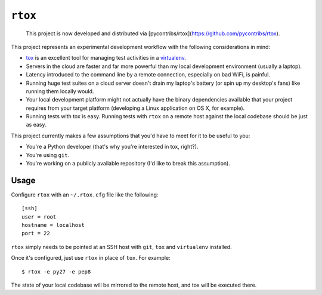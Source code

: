``rtox``
========

    This project is now developed and distributed via [pycontribs/rtox](https://github.com/pycontribs/rtox).

This project represents an experimental development workflow with the following
considerations in mind:

- `tox <https://tox.readthedocs.org/en/latest/>`_ is an excellent tool for
  managing test activities in a `virtualenv
  <https://virtualenv.readthedocs.org/en/latest/>`_.

- Servers in the cloud are faster and far more powerful than my local
  development environment (usually a laptop).

- Latency introduced to the command line by a remote connection, especially on
  bad WiFi, is painful.

- Running huge test suites on a cloud server doesn't drain my laptop's battery
  (or spin up my desktop's fans) like running them locally would.

- Your local development platform might not actually have the binary
  dependencies available that your project requires from your target platform
  (developing a Linux application on OS X, for example).

- Running tests with tox is easy. Running tests with ``rtox`` on a remote
  host against the local codebase should be just as easy.

This project currently makes a few assumptions that you'd have to meet for it
to be useful to you:

- You're a Python developer (that's why you're interested in tox, right?).

- You're using ``git``.

- You're working on a publicly available repository (I'd like to break this
  assumption).

Usage
-----

Configure ``rtox`` with an ``~/.rtox.cfg`` file like the following::

    [ssh]
    user = root
    hostname = localhost
    port = 22

``rtox`` simply needs to be pointed at an SSH host with ``git``, ``tox`` and
``virtualenv`` installed.

Once it's configured, just use ``rtox`` in place of ``tox``. For example::

    $ rtox -e py27 -e pep8

The state of your local codebase will be mirrored to the remote host, and tox
will be executed there.

